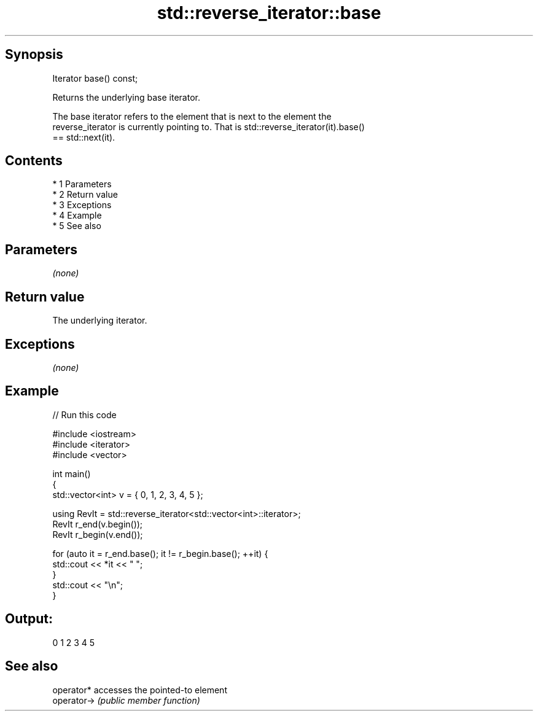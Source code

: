 .TH std::reverse_iterator::base 3 "Apr 19 2014" "1.0.0" "C++ Standard Libary"
.SH Synopsis
   Iterator base() const;

   Returns the underlying base iterator.

   The base iterator refers to the element that is next to the element the
   reverse_iterator is currently pointing to. That is std::reverse_iterator(it).base()
   == std::next(it).

.SH Contents

     * 1 Parameters
     * 2 Return value
     * 3 Exceptions
     * 4 Example
     * 5 See also

.SH Parameters

   \fI(none)\fP

.SH Return value

   The underlying iterator.

.SH Exceptions

   \fI(none)\fP

.SH Example

   
// Run this code

 #include <iostream>
 #include <iterator>
 #include <vector>

 int main()
 {
     std::vector<int> v = { 0, 1, 2, 3, 4, 5 };

     using RevIt = std::reverse_iterator<std::vector<int>::iterator>;
     RevIt r_end(v.begin());
     RevIt r_begin(v.end());

     for (auto it = r_end.base(); it != r_begin.base(); ++it) {
         std::cout << *it << " ";
     }
     std::cout << "\\n";
 }

.SH Output:

 0 1 2 3 4 5

.SH See also

   operator*  accesses the pointed-to element
   operator-> \fI(public member function)\fP
